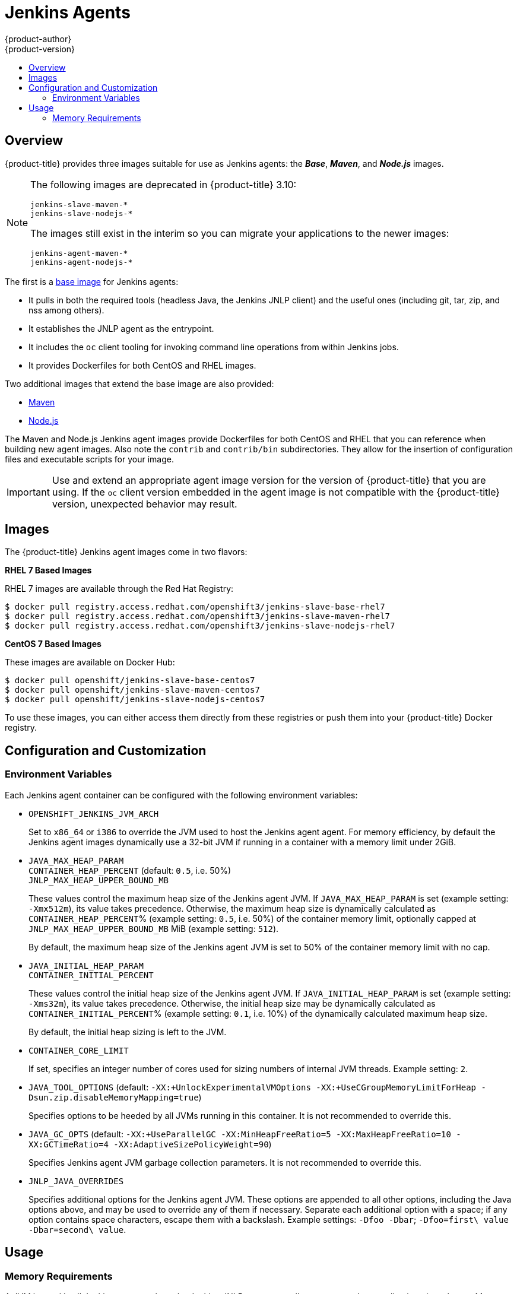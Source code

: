 [[using-images-other-images-jenkins-slaves]]
= Jenkins Agents
{product-author}
{product-version}
:data-uri:
:icons:
:experimental:
:toc: macro
:toc-title:
:prewrap!:

toc::[]

[[overview]]
== Overview
{product-title} provides three images suitable for use as Jenkins agents: the
*_Base_*, *_Maven_*, and *_Node.js_* images.

[NOTE]
====
The following images are deprecated in {product-title} 3.10:
----
jenkins-slave-maven-*
jenkins-slave-nodejs-*
----

The images still exist in the interim so you can migrate your applications
to the newer images:
----
jenkins-agent-maven-*
jenkins-agent-nodejs-*
----
====

The first is a link:https://github.com/openshift/jenkins/tree/master/slave-base[base image] for Jenkins agents:

 - It pulls in both the required tools (headless Java, the Jenkins JNLP client)
   and the useful ones (including git, tar, zip, and nss among others).
 - It establishes the JNLP agent as the entrypoint.
 - It includes the `oc` client tooling for invoking command line operations from
   within Jenkins jobs.
 - It provides Dockerfiles for both CentOS and RHEL images.

Two additional images that extend the base image are also provided:

* link:https://github.com/openshift/jenkins/tree/master/slave-maven[Maven]
* link:https://github.com/openshift/jenkins/tree/master/slave-nodejs[Node.js]

The Maven and Node.js Jenkins agent images provide Dockerfiles for both CentOS
and RHEL that you can reference when building new agent images. Also note the
`contrib` and `contrib/bin` subdirectories. They allow for the insertion of
configuration files and executable scripts for your image.

[IMPORTANT]
====
Use and extend an appropriate agent image version for the version
of {product-title} that you are using. If the `oc` client version embedded in
the agent image is not compatible with the {product-title} version, unexpected
behavior may result.
ifdef::openshift-enterprise,openshift-dedicated[]
See the xref:../../release_notes/index.adoc#release-versioning-policy[versioning
policy] for more information.
endif::[]
====

[[jenkins-slaves-images]]
== Images

ifdef::openshift-online[]
RHEL 7 images are available through the Red Hat Registry:

----
$ docker pull registry.access.redhat.com/openshift3/jenkins-slave-base-rhel7
$ docker pull registry.access.redhat.com/openshift3/jenkins-slave-maven-rhel7
$ docker pull registry.access.redhat.com/openshift3/jenkins-slave-nodejs-rhel7
----
endif::[]

ifndef::openshift-online[]
The {product-title} Jenkins agent images come in two flavors:

*RHEL 7 Based Images*

RHEL 7 images are available through the Red Hat Registry:

----
$ docker pull registry.access.redhat.com/openshift3/jenkins-slave-base-rhel7
$ docker pull registry.access.redhat.com/openshift3/jenkins-slave-maven-rhel7
$ docker pull registry.access.redhat.com/openshift3/jenkins-slave-nodejs-rhel7
----

*CentOS 7 Based Images*

These images are available on Docker Hub:

----
$ docker pull openshift/jenkins-slave-base-centos7
$ docker pull openshift/jenkins-slave-maven-centos7
$ docker pull openshift/jenkins-slave-nodejs-centos7
----

To use these images, you can either access them directly from these registries
or push them into your {product-title} Docker registry.
endif::[]

[[configuration-and-customization]]
== Configuration and Customization

[[environment-variables]]
=== Environment Variables

Each Jenkins agent container can be configured with the following environment
variables:

* `OPENSHIFT_JENKINS_JVM_ARCH`
+
Set to `x86_64` or `i386` to override the JVM used to host the Jenkins agent
agent. For memory efficiency, by default the Jenkins agent images dynamically
use a 32-bit JVM if running in a container with a memory limit under 2GiB.

* `JAVA_MAX_HEAP_PARAM` +
`CONTAINER_HEAP_PERCENT` (default: `0.5`, i.e. 50%) +
`JNLP_MAX_HEAP_UPPER_BOUND_MB` +
+
These values control the maximum heap size of the Jenkins agent JVM. If
`JAVA_MAX_HEAP_PARAM` is set (example setting: `-Xmx512m`), its value takes
precedence. Otherwise, the maximum heap size is dynamically calculated as
`CONTAINER_HEAP_PERCENT`% (example setting: `0.5`, i.e. 50%) of the container
memory limit, optionally capped at `JNLP_MAX_HEAP_UPPER_BOUND_MB` MiB (example
setting: `512`).
+
By default, the maximum heap size of the Jenkins agent JVM is set to 50%
of the container memory limit with no cap.

* `JAVA_INITIAL_HEAP_PARAM` +
`CONTAINER_INITIAL_PERCENT`
+
These values control the initial heap size of the Jenkins agent JVM. If
`JAVA_INITIAL_HEAP_PARAM` is set (example setting: `-Xms32m`), its value takes
precedence. Otherwise, the initial heap size may be dynamically calculated as
`CONTAINER_INITIAL_PERCENT`% (example setting: `0.1`, i.e. 10%) of the
dynamically calculated maximum heap size.
+
By default, the initial heap sizing is left to the JVM.

* `CONTAINER_CORE_LIMIT`
+
If set, specifies an integer number of cores used for sizing numbers of internal
JVM threads. Example setting: `2`.

* `JAVA_TOOL_OPTIONS` (default: `-XX:+UnlockExperimentalVMOptions -XX:+UseCGroupMemoryLimitForHeap -Dsun.zip.disableMemoryMapping=true`)
+
Specifies options to be heeded by all JVMs running in this container. It is not
recommended to override this.

* `JAVA_GC_OPTS` (default: `-XX:+UseParallelGC -XX:MinHeapFreeRatio=5 -XX:MaxHeapFreeRatio=10 -XX:GCTimeRatio=4 -XX:AdaptiveSizePolicyWeight=90`)
+
Specifies Jenkins agent JVM garbage collection parameters. It is not
recommended to override this.

* `JNLP_JAVA_OVERRIDES`
+
Specifies additional options for the Jenkins agent JVM. These options are
appended to all other options, including the Java options above, and may be used
to override any of them if necessary.  Separate each additional option with a
space; if any option contains space characters, escape them with a backslash.
Example settings: `-Dfoo -Dbar`; `-Dfoo=first\ value -Dbar=second\ value`.

[[usage]]
== Usage

[[memory-requirements]]
=== Memory Requirements

A JVM is used in all Jenkins agents to host the Jenkins JNLP agent, as well as
to run any Java applications (e.g. `javac`, Maven or Gradle). See
xref:../../dev_guide/application_memory_sizing.adoc#sizing-openjdk[Sizing
OpenJDK on {product-title}] for background information on tuning the JVM used by Jenkins
agents.

For memory efficiency, by default the Jenkins image dynamically uses a 32-bit
JVM if running in a container with a memory limit under 2GiB. This behavior can
be overridden by the `OPENSHIFT_JENKINS_JVM_ARCH` environment variable. The
JVM choice applies by default both for the Jenkins JNLP agent as well as for any
other Java processes within the agent container.

By default the Jenkins JNLP agent JVM uses 50% of the container memory limit for
its heap. This value can be modified by the `CONTAINER_HEAP_PERCENT`
environment variable. It can also be capped at an upper limit or overridden
entirely. See xref:#environment-variables[Environment Variables] for
more details.

Consider that by default any/all other processes executed in the Jenkins
agent container, e.g. shell scripts or `oc` commands run from pipelines, may not
be able to use more than the remaining 50% memory limit without provoking an OOM
kill.

By default, each further JVM process run in a Jenkins agent container will use
up to 25% of the container memory limit for their heap. It may be necessary to
tune this for many build workloads. See
xref:../../dev_guide/application_memory_sizing.adoc#sizing-openjdk[Sizing
OpenJDK on {product-title}] for more information.

See xref:jenkins.adoc#memory-requirements[the Jenkins documentation] for
information on specifying the memory request and limit of a Jenkins agent
container.

[[gradle-builds]]
==== Gradle builds

Hosting Gradle builds in the a Jenkins agent on OpenShift presents additional
complications, not least because in addition to the Jenkins JNLP agent and
Gradle JVMs, Gradle spawns a third JVM to run tests, if these are specified.

See
xref:../../dev_guide/application_memory_sizing.adoc#sizing-openjdk[Sizing
OpenJDK on {product-title}] for background information on tuning JVMs on OpenShift.

The following settings are suggested as a starting point for running Gradle
builds in a memory constrained Jenkins agent on OpenShift. Settings may be
relaxed subsequently as required.

* Ensure the long-lived gradle daemon is disabled by adding
`org.gradle.daemon=false` to the gradle.properties file.
* Disable parallel build execution by ensuring `org.gradle.parallel=true` is not
set in the gradle.properties file and that `--parallel` is not set as a command
line argument.
* Set `java { options.fork = false }` in the build.gradle file to prevent
Java compilations running out-of-process.
* Disable multiple additional test processes by ensuring
`test { maxParallelForks = 1 }` is set in the build.gradle file.
* Override the gradle JVM memory parameters according to
xref:../../dev_guide/application_memory_sizing.adoc#sizing-openjdk[Sizing
OpenJDK on {product-title}] by the GRADLE_OPTS, JAVA_OPTS or JAVA_TOOL_OPTIONS environment
variables.
* Set the maximum heap size and JVM arguments for any Gradle test JVM by
the maxHeapSize and jvmArgs settings in build.gradle, or though the
`-Dorg.gradle.jvmargs` command line argument.
